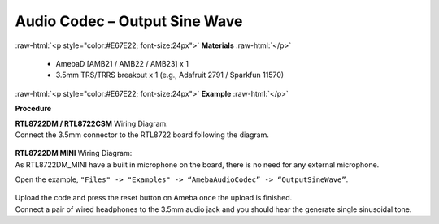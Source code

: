 ##########################################################################
Audio Codec – Output Sine Wave
##########################################################################

.. role:: raw-html(raw)
   :format: html

:raw-html:`<p style="color:#E67E22; font-size:24px">`
**Materials**
:raw-html:`</p>`

   - AmebaD [AMB21 / AMB22 / AMB23] x 1
   - 3.5mm TRS/TRRS breakout x 1 (e.g., Adafruit 2791 / Sparkfun 11570)

:raw-html:`<p style="color:#E67E22; font-size:24px">`
**Example**
:raw-html:`</p>`

**Procedure**

| **RTL8722DM / RTL8722CSM** Wiring Diagram:
| Connect the 3.5mm connector to the RTL8722 board following the diagram.

   |1|

| **RTL8722DM MINI** Wiring Diagram:
| As RTL8722DM_MINI have a built in microphone on the board, there 
  is no need for any external microphone.

Open the example, ``"Files" -> "Examples" -> “AmebaAudioCodec” ->
“OutputSineWave”``.

   |2|

| Upload the code and press the reset button on Ameba once the upload is
  finished.
| Connect a pair of wired headphones to the 3.5mm audio jack and you
  should hear the generate single sinusoidal tone.

.. |1| image:: /ambd_arduino/media/Audio_Codec_OutputSineWave/image1.png
   :width: 474
   :height: 458
   :scale: 100 %
.. |2| image:: /ambd_arduino/media/Audio_Codec_OutputSineWave/image2.png
   :width: 608
   :height: 830
   :scale: 100 %